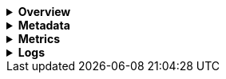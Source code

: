 // This is collapsed by default
[%collapsible]
.*Overview*
====

The *Overview* tab displays key metrics about the selected container, such as CPU usage and memory usage.

Change the time range to view metrics over a specific period of time.

Expand each section to view more detail related to the selected container, such as metadata,
active alerts, and metrics.

Hover over a specific time period on a chart to compare the various metrics at that given time.

Click **Show all** to drill down into related data.

[role="screenshot"]
image::images/overview-overlay-containers.png[Container overview]
====

[%collapsible]
.*Metadata*
====

The *Metadata* tab lists all the meta information relating to the container:

* Host information
* Cloud information
* Agent information

All of this information can help when investigating events—for example, filtering by operating system or architecture.

[role="screenshot"]
image::images/metadata-overlay-containers.png[Container metadata]
====

[%collapsible]
.*Metrics*
====

The *Metrics* tab shows container metrics organized by type.

[role="screenshot"]
image::images/metrics-overlay-containers.png[Metrics]
====

[%collapsible]
.*Logs*
====

The *Logs* tab displays logs relating to the container that you have selected. By default, the logs tab displays the following columns.

|===

| *Timestamp* | The timestamp of the log entry from the `timestamp` field.

| *Message* | The message extracted from the document.
The content of this field depends on the type of log message.
If no special log message type is detected, the {ecs-ref}/ecs-base.html[Elastic Common Schema (ECS)]
base field, `message`, is used.

|===

You can customize the logs view by adding a column for an arbitrary field you would like
to filter by. For more information, refer to <<customize-stream-page,Customize Stream>>.
To view the logs in the {logs-app} for a detailed analysis, click *Open in Logs*.

[role="screenshot"]
image::images/logs-overlay-containers.png[Container logs]
====
